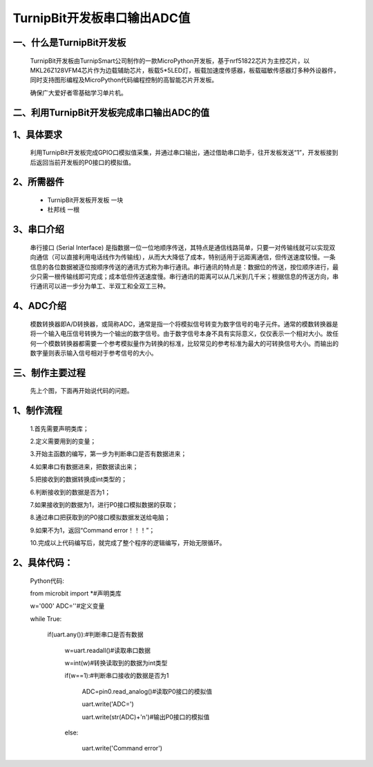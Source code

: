 TurnipBit开发板串口输出ADC值
==================================

一、什么是TurnipBit开发板
--------------------------------

	TurnipBit开发板由TurnipSmart公司制作的一款MicroPython开发板，基于nrf51822芯片为主控芯片，以MKL26Z128VFM4芯片作为边载辅助芯片，板载5*5LED灯，板载加速度传感器，板载磁敏传感器灯多种外设器件，同时支持图形编程及MicroPython代码编程控制的高智能芯片开发板。
	
	确保广大爱好者零基础学习单片机。

二、利用TurnipBit开发板完成串口输出ADC的值
------------------------------------------------------------

1、具体要求
----------------------

	利用TurnipBit开发板完成GPIO口模拟值采集，并通过串口输出，通过借助串口助手，往开发板发送“1”，开发板接到后返回当前开发板的P0接口的模拟值。

2、所需器件
------------------------

	- TurnipBit开发板开发板	一块

	- 杜邦线					一根

3、串口介绍
----------------------

	串行接口 (Serial Interface) 是指数据一位一位地顺序传送，其特点是通信线路简单，只要一对传输线就可以实现双向通信（可以直接利用电话线作为传输线），从而大大降低了成本，特别适用于远距离通信，但传送速度较慢。一条信息的各位数据被逐位按顺序传送的通讯方式称为串行通讯。串行通讯的特点是：数据位的传送，按位顺序进行，最少只需一根传输线即可完成；成本低但传送速度慢。串行通讯的距离可以从几米到几千米；根据信息的传送方向，串行通讯可以进一步分为单工、半双工和全双工三种。

4、ADC介绍
------------------

	模数转换器即A/D转换器，或简称ADC，通常是指一个将模拟信号转变为数字信号的电子元件。通常的模数转换器是将一个输入电压信号转换为一个输出的数字信号。由于数字信号本身不具有实际意义，仅仅表示一个相对大小。故任何一个模数转换器都需要一个参考模拟量作为转换的标准，比较常见的参考标准为最大的可转换信号大小。而输出的数字量则表示输入信号相对于参考信号的大小。

三、制作主要过程
-------------------------

	先上个图，下面再开始说代码的问题。

	.. image:: images/ADC.png

1、制作流程
----------------------

	1.首先需要声明类库；

	2.定义需要用到的变量；

	3.开始主函数的编写，第一步为判断串口是否有数据进来；

	4.如果串口有数据进来，把数据读出来；

	5.把接收到的数据转换成int类型的；

	6.判断接收到的数据是否为1；

	7.如果接收到的数据为1，进行P0接口模拟数据的获取；

	8.通过串口把获取到的P0接口模拟数据发送给电脑；

	9.如果不为1，返回“Command error！！！”；

	10.完成以上代码编写后，就完成了整个程序的逻辑编写，开始无限循环。

2、具体代码：
----------------------

	Python代码::

	from microbit import *#声明类库

	w='000'
	ADC=''#定义变量

	while True:

		if(uart.any()):#判断串口是否有数据
		
			w=uart.readall()#读取串口数据
			
			w=int(w)#转换读取到的数据为int类型
			
			if(w==1):#判断串口接收的数据是否为1
			
				ADC=pin0.read_analog()#读取P0接口的模拟值
				
				uart.write('ADC=')
				
				uart.write(str(ADC)+'\n')#输出P0接口的模拟值
				
			else:
			
				uart.write('Command error')